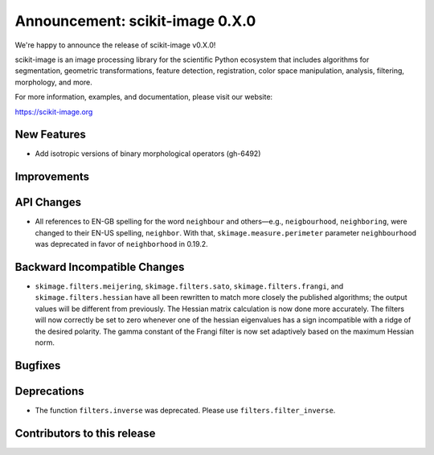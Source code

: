 Announcement: scikit-image 0.X.0
================================

We're happy to announce the release of scikit-image v0.X.0!

scikit-image is an image processing library for the scientific Python
ecosystem that includes algorithms for segmentation, geometric
transformations, feature detection, registration, color space
manipulation, analysis, filtering, morphology, and more.

For more information, examples, and documentation, please visit our website:

https://scikit-image.org


New Features
------------

- Add isotropic versions of binary morphological operators (gh-6492)


Improvements
------------



API Changes
-----------

- All references to EN-GB spelling for the word ``neighbour`` and others—e.g.,
  ``neigbourhood``, ``neighboring``, were changed to their EN-US spelling,
  ``neighbor``. With that, ``skimage.measure.perimeter`` parameter ``neighbourhood``
  was deprecated in favor of ``neighborhood`` in 0.19.2.


Backward Incompatible Changes
-----------------------------

- ``skimage.filters.meijering``, ``skimage.filters.sato``,
  ``skimage.filters.frangi``, and ``skimage.filters.hessian`` have all been
  rewritten to match more closely the published algorithms; the output values
  will be different from previously.  The Hessian matrix calculation is now
  done more accurately.  The filters will now correctly be set to zero whenever
  one of the hessian eigenvalues has a sign incompatible with a ridge of the
  desired polarity.  The gamma constant of the Frangi filter is now set
  adaptively based on the maximum Hessian norm.


Bugfixes
--------



Deprecations
------------

- The function ``filters.inverse`` was deprecated. Please use
  ``filters.filter_inverse``.


Contributors to this release
----------------------------
